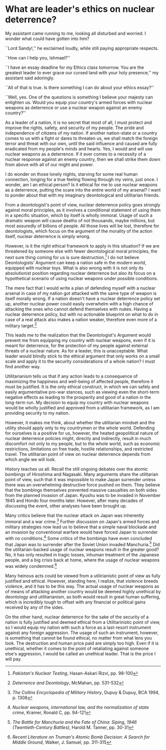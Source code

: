 * What are leader's ethics on nuclear deterrence?

My assistant came running to me, looking all disturbed and worried. I wonder
what could have gotten into him?

``Lord Sandy!,'' he exclaimed loudly, while still paying appropriate respects.

``How can I help you, Ishmael?''

``I have an essay deadline for my Ethics class tomorrow. You are the greatest
leader to ever grace our cursed land with your holy presence,'' my assistant
said adoringly.

``All of that is true. Is there something I can do about your ethics essay?''

``Well, yes. One of the questions is something I believe your majesty can
enlighten us. Would you equip your country's armed forces with nuclear weapons
as deterrence or use a nuclear weapon against an enemy country?''

As a leader of a nation, it is no secret that most of all, I must protect and
improve the rights, safety, and security of my people. The pride and
independence of citizens of my nation. If another nation-state or a country
comes to us with a fight or dares to threaten us, we shall match the foreign
terror and threat with our own, until the said influence and caused are fully
eradicated from my people's minds and hearts. Yes, I would and will use nuclear
weapons as a deterrence. If it ever comes to a necessity of a nuclear response
against an enemy country, then we shall strike them down from above with all of
our might and power.

I do wonder on those lonely nights, starving for some real human connection,
longing for a true feeling flowing through my veins, just once. I wonder, am I
an ethical person? Is it ethical for me to use nuclear weapons as a deterrence,
putting the scare into the entire world of my arsenal? I want to ponder about
that with my imaginary deontological and utilitarian friends.

From a deontologist's point of view, nuclear deterrence policy goes strongly
against moral principles, as it involves a conditional statement of using them
in a specific situation, which by itself is wholly immoral. Usage of such a
dramatic weapon will cause deaths of not thousands, maybe millions, but most
assuredly of billions of people. All those lives will be lost, therefore for
deontologists, which focus on the argument of the morality of the action itself,
nuclear deterrence is simply wrong.

However, is it the right ethical framework to apply in this situation? If we are
threatened by someone else with fewer deontological moral principles, the next
sure thing coming for us is sure destruction.[fn:: /Pakistan's Nuclear Testing/,
Hasan-Askari Rizvi, pp. 98-100] I do not believe Deontologists’ Argument can
keep a nation safe in the modern world, equipped with nuclear toys. What is also
wrong with it is not only its absolutionist position regarding nuclear
deterrence but also its focus on a hypothetical scenario of using nuclear
weapons under possible conditions.

The mere fact that I would write a plan of defending myself with a nuclear
arsenal in case of my nation got attacked with the same type of weapon is itself
morally wrong. If a nation doesn't have a nuclear deterrence policy set up,
another nuclear power could easily overwhelm with a high chance of attacking the
ones who cannot defend themselves with nukes. Having a nuclear deterrence
policy, but with no actionable blueprint on what to do in case of a real attack
also makes a nation weaker, therefore even more of a military target.[fn::
/Deterrence and Deontology/, McMahan, pp. 531-532]

This leads me to the realization that the Deontologist's Argument would prevent
me from equipping my country with nuclear weapons, even if it is meant for
deterrence, for the protection of my people against external threats of a
nuclear nature. As for a leader, this is unacceptable. What leader would blindly
stick to the ethical argument that only works on a small scale and apply it to
the security considerations of a whole nation? I must find another way.

Utilitarianism tells us that if any action leads to a consequence of maximizing
the happiness and well-being of affected people, therefore it must be
justified. It is the only ethical construct, in which we can safely and easily
argumentative pro-war stances, such as viewing even the short-term negative
effects as leading to the prosperity and good of a nation in the long-term
run. My decision to equip my country with nuclear weapons would be wholly
justified and approved from a utilitarian framework, as I am providing security
to my nation.

However, it makes me think, about whether the utilitarian mindset and the
utility should apply only to my countrymen or the whole world. Defending for
ourselves is a positive for us, however, the heated geopolitical nature of
nuclear deterrence policies might, directly and indirectly, result in much
discomfort not only to my people, but to the whole world, such as economic
restrictions, limitations on free trade, hostile relationships, and restricted
travel. The utilitarian point of view on nuclear deterrence depends from which
angle we will look.

History teaches us all. Recall the still ongoing debates over the atomic
bombings of Hiroshima and Nagasaki. Many arguments share the utilitarian point
of view, such that it was impossible to make Japan surrender unless there was an
overwhelming destructive force pushed on them. They believe that the bombings
themselves prevented massive casualties on both sides from the planned invasion
of Japan. Kyushu was to be invaded in November 1945 and Hondo four months
later. However, after many decades of discussing the event, other analyses have
been brought up.

Many critics believe that the nuclear attack on Japan was inherently immoral and
a war crime.[fn:: /The Collins Encyclopedia of Military History/, Dupuy & Dupuy,
BCA 1994, p. 1308] Further discussion on Japan's armed forces and military
strategies now lead us to believe that a simple naval blockade and an invasion
by conventional warfare would have forced Japan to surrender with no
conditions.[fn:: /Nuclear weapons, international law, and the normalization of
state crime/, Kramer, Ronald C, pp. 94-121] Some critics of the bombings have
even concluded that Japan was to surrender after the Soviet Union invaded
Manchuria.[fn:: /The Battle for Manchuria and the Fate of China: Siping, 1946
(Twentieth-Century Battles)/, Harold M. Tanner, pp. 30-31] Did the
utilitarian-backed usage of nuclear weapons result in the greater good? No, it
has only resulted in tragic losses, inhuman treatment of the Japanese people,
and a big crisis back at home, where the usage of nuclear weapons was widely
condemned.[fn:: /Recent Literature on Truman's Atomic Bomb Decision: A Search for
Middle Ground/, Walker, J. Samuel, pp. 311-315]

Many heinous acts could be viewed from a utilirianistic point of view as fully
justified and ethical. However, standing here, I realize, that violence breeds
violence, and it has to be this way. The actual usage of nuclear weapons as of
means of attacking another country would be deemed highly unethical by
deontology and utilitarianism, as both would result in great human suffering,
which is incredibly tough to offset with any financial or political gains
received by any of the sides.

On the other hand, nuclear deterrence for the sake of the security of a nation
is fully justified and deemed ethical from a Utilitarinistic point of view, so I
would equip my nation with such a force as a last-resort instrument against any
foreign aggression. The usage of such an instrument, however, is something that
cannot be found ethical, no matter from what lens you look. The destruction and
human price paid are simply too high. Even if it is unethical, whether it comes
to the point of retaliating against someone else's aggression, I would be called
an unethical leader. That is the price I will pay.
